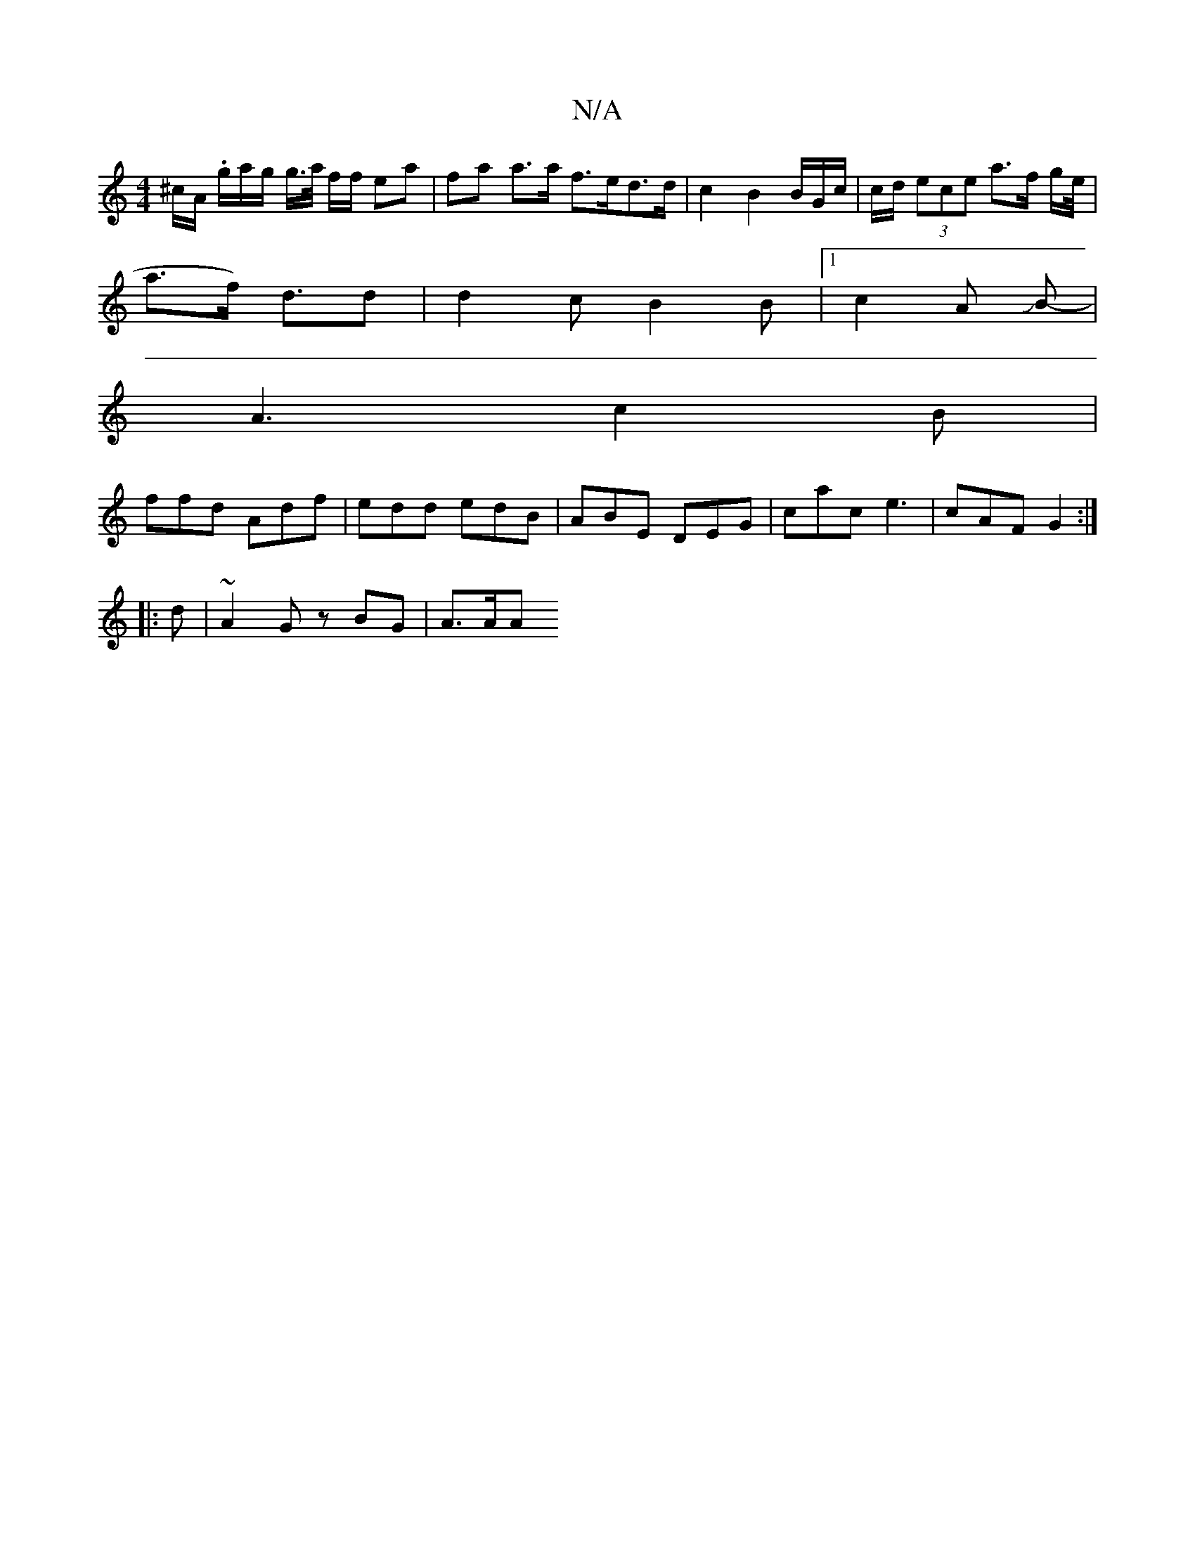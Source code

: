 X:1
T:N/A
M:4/4
R:N/A
K:Cmajor
^c/A/. g/2a/2g/2 g/>a/ f/2f/2 ea | fa a>a f>ed>d | c2 B2 B/G/c/ | c/d/ (3ece a>f g/e//|
a>f) d>d2|d2 c B2 B |1 c2A JB-|
A3 c2B |
ffd Adf | edd edB | ABE DEG | cac e3 | cAF G2 :|
|:d | ~A2 G zBG | A>AA
